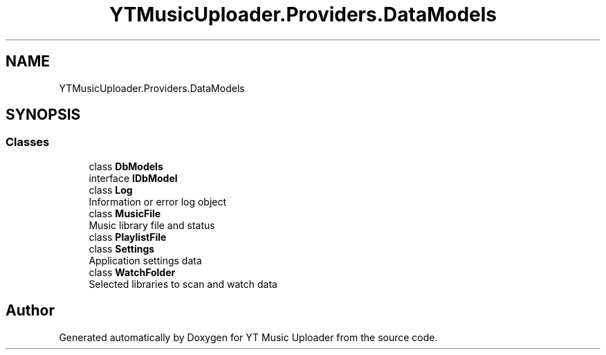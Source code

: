 .TH "YTMusicUploader.Providers.DataModels" 3 "Sat Apr 10 2021" "YT Music Uploader" \" -*- nroff -*-
.ad l
.nh
.SH NAME
YTMusicUploader.Providers.DataModels
.SH SYNOPSIS
.br
.PP
.SS "Classes"

.in +1c
.ti -1c
.RI "class \fBDbModels\fP"
.br
.ti -1c
.RI "interface \fBIDbModel\fP"
.br
.ti -1c
.RI "class \fBLog\fP"
.br
.RI "Information or error log object "
.ti -1c
.RI "class \fBMusicFile\fP"
.br
.RI "Music library file and status "
.ti -1c
.RI "class \fBPlaylistFile\fP"
.br
.ti -1c
.RI "class \fBSettings\fP"
.br
.RI "Application settings data "
.ti -1c
.RI "class \fBWatchFolder\fP"
.br
.RI "Selected libraries to scan and watch data "
.in -1c
.SH "Author"
.PP 
Generated automatically by Doxygen for YT Music Uploader from the source code\&.
